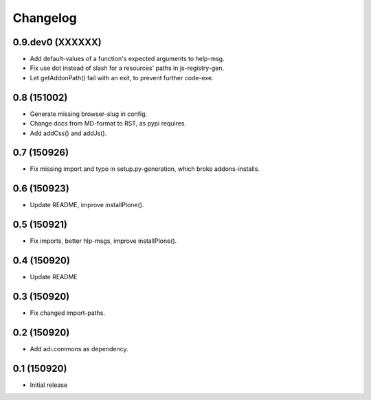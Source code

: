 Changelog
=========

0.9.dev0 (XXXXXX)
------------

- Add default-values of a function's expected arguments to help-msg.

- Fix use dot instead of slash for a resources' paths in js-registry-gen.

- Let getAddonPath() fail with an exit, to prevent further code-exe.


0.8 (151002)
------------

- Generate missing browser-slug in config.

- Change docs from MD-format to RST, as pypi requires.

- Add addCss() and addJs().


0.7 (150926)
------------

- Fix missing import and typo in setup.py-generation, which broke addons-installs.


0.6 (150923)
------------

- Update README, improve installPlone().


0.5 (150921)
------------

- Fix imports, better hlp-msgs, improve installPlone().


0.4 (150920)
------------

- Update README


0.3 (150920)
------------

- Fix changed import-paths.


0.2 (150920)
------------

- Add adi.commons as dependency.


0.1 (150920)
------------

- Initial release

